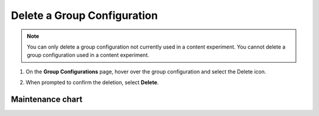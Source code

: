 .. _Delete a Group Configuration:

Delete a Group Configuration
############################

.. tags:: educator, how-to

.. note::
 You can only delete a group configuration not currently used in a
 content experiment. You cannot delete a group configuration used in a
 content experiment.

#. On the **Group Configurations** page, hover over the group configuration and
   select the Delete icon.

   .. image:: /_images/educator_how_tos/group-configuration-delete.png
    :alt: The Delete icon circled for a group configuration.
    :width: 800

#. When prompted to confirm the deletion, select **Delete**.


.. seealso::
 :class: dropdown

 :ref:`Offering Differentiated Content` (concept)

 :ref:`Overview of Content Experiments` (concept)

 :ref:`Experiment Group Configurations` (reference)

 :ref:`Configure Your Course for Content Experiments` (how-to)

 :ref:`Create a Group Configuration` (how-to)

 :ref:`Edit a Group Configuration` (how-to)

Maintenance chart
-----------------

+--------------+-------------------------------+----------------+---------------------------------------------------------------+
|Review Date   | Working Group Reviewer        |   Release      |  Test situation                                               |
+--------------+-------------------------------+----------------+---------------------------------------------------------------+
| 2024/12      | Documentation WG - Ana Gomez  |Redwood         |`Fail <https://github.com/openedx/docs.openedx.org/issues/677>`_|
+--------------+-------------------------------+----------------+---------------------------------------------------------------+
